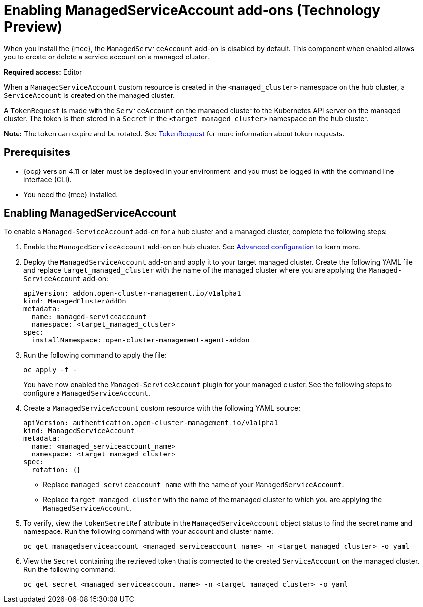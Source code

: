 [#managed-serviceaccount-addon]
= Enabling ManagedServiceAccount add-ons (Technology Preview)

When you install the {mce}, the `ManagedServiceAccount` add-on is disabled by default. This component when enabled allows you to create or delete a service account on a managed cluster. 

**Required access:** Editor 

When a `ManagedServiceAccount` custom resource is created in the `<managed_cluster>` namespace on the hub cluster, a `ServiceAccount` is created on the managed cluster. 

A `TokenRequest` is made with the `ServiceAccount` on the managed cluster to the Kubernetes API server on the managed cluster. The token is then stored in a `Secret` in the `<target_managed_cluster>` namespace on the hub cluster.

**Note:** The token can expire and be rotated. See https://kubernetes.io/docs/reference/kubernetes-api/authentication-resources/token-request-v1/[TokenRequest] for more information about token requests.

[#serviceaccount_prereqs]
== Prerequisites

- {ocp} version 4.11 or later must be deployed in your environment, and you must be logged in with the command line interface (CLI).
- You need the {mce} installed.


[#serviceaccount_enable]
== Enabling ManagedServiceAccount

To enable a `Managed-ServiceAccount` add-on for a hub cluster and a managed cluster, complete the following steps:

. Enable the `ManagedServiceAccount` add-on on hub cluster. See xref:./adv_config_install.adoc#advanced-config-engine[Advanced configuration] to learn more.

. Deploy the `ManagedServiceAccount` add-on and apply it to your target managed cluster. Create the following YAML file and replace `target_managed_cluster` with the name of the managed cluster where you are applying the `Managed-ServiceAccount` add-on:

+
[source,yaml]
----
apiVersion: addon.open-cluster-management.io/v1alpha1
kind: ManagedClusterAddOn
metadata:
  name: managed-serviceaccount
  namespace: <target_managed_cluster>
spec:
  installNamespace: open-cluster-management-agent-addon
----

. Run the following command to apply the file:

+
----
oc apply -f -
----

+
You have now enabled the `Managed-ServiceAccount` plugin for your managed cluster. See the following steps to configure a `ManagedServiceAccount`.

. Create a `ManagedServiceAccount` custom resource with the following YAML source:

+
[source,yaml]
----
apiVersion: authentication.open-cluster-management.io/v1alpha1
kind: ManagedServiceAccount
metadata:
  name: <managed_serviceaccount_name>
  namespace: <target_managed_cluster>
spec:
  rotation: {}
----
+
- Replace `managed_serviceaccount_name` with the name of your `ManagedServiceAccount`.
+
- Replace `target_managed_cluster` with the name of the managed cluster to which you are applying the `ManagedServiceAccount`.

. To verify, view the `tokenSecretRef` attribute in the `ManagedServiceAccount` object status to find the secret name and namespace. Run the following command with your account and cluster name:

+
----
oc get managedserviceaccount <managed_serviceaccount_name> -n <target_managed_cluster> -o yaml
----

. View the `Secret` containing the retrieved token that is connected to the created `ServiceAccount` on the managed cluster. Run the following command:
+
----
oc get secret <managed_serviceaccount_name> -n <target_managed_cluster> -o yaml
----
